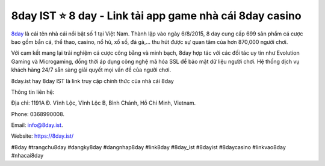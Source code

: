 8day IST ⭐️ 8 day - Link tải app game nhà cái 8day casino
===================================

`8day <https://8day.ist/>`_ là cái tên nhà cái nổi bật số 1 tại Việt Nam. Thành lập vào ngày 6/8/2015, 8 day cung cấp 699 sản phẩm cá cược bao gồm bắn cá, thể thao, casino, nổ hũ, xổ số, đá gà,… thu hút được sự quan tâm của hơn 870,000 người chơi.


Với cam kết mang lại trải nghiệm cá cược công bằng và minh bạch, 8day hợp tác với các đối tác uy tín như Evolution Gaming và Microgaming, đồng thời áp dụng công nghệ mã hóa SSL để bảo mật dữ liệu người chơi. Hệ thống dịch vụ khách hàng 24/7 sẵn sàng giải quyết mọi vấn đề của người chơi.

8day.ist hay 8day IST là link truy cập chính thức của nhà cái 8day


Thông tin liên hệ: 

Địa chỉ: 1191A Đ. Vĩnh Lộc, Vĩnh Lộc B, Bình Chánh, Hồ Chí Minh, Vietnam. 

Phone: 0368990008. 

Email: info@8day.ist. 

Website: https://8day.ist/ 

#8day #trangchu8day #dangky8day #dangnhap8day #link8day #8day_ist #8dayist #8daycasino #linkvao8day #nhacai8day
